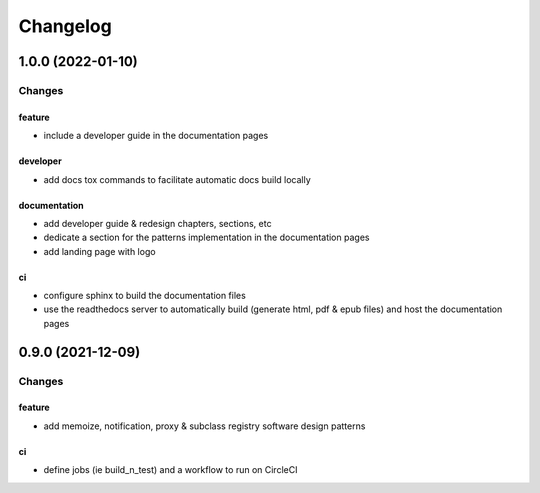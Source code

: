Changelog
=========


1.0.0 (2022-01-10)
------------------

Changes
^^^^^^^

feature
"""""""
- include a developer guide in the documentation pages

developer
"""""""""
- add docs tox commands to facilitate automatic docs build locally

documentation
"""""""""""""
- add developer guide & redesign chapters, sections, etc
- dedicate a section for the patterns implementation in the documentation pages
- add landing page with logo

ci
""
- configure sphinx to build the documentation files
- use the readthedocs server to automatically build (generate html, pdf & epub files) and host the documentation pages



0.9.0 (2021-12-09)
------------------

Changes
^^^^^^^

feature
"""""""
- add memoize, notification, proxy & subclass registry software design patterns

ci
""
- define jobs (ie build_n_test) and a workflow to run on CircleCI
